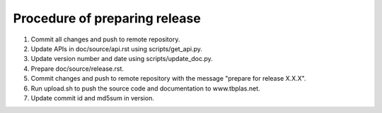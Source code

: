 Procedure of preparing release
==============================

1. Commit all changes and push to remote repository.
2. Update APIs in doc/source/api.rst using scripts/get_api.py.
3. Update version number and date using scripts/update_doc.py.
4. Prepare doc/source/release.rst.
5. Commit changes and push to remote repository with the message
   "prepare for release X.X.X".
6. Run upload.sh to push the source code and documentation to www.tbplas.net.
7. Update commit id and md5sum in version.
